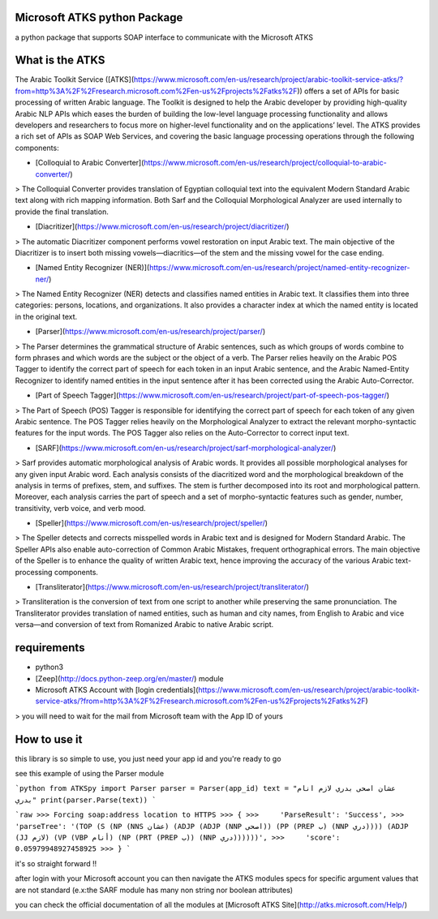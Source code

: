 Microsoft ATKS python Package
===============================

a python package that supports SOAP interface to communicate with the Microsoft ATKS 

What is the ATKS
==================

The Arabic Toolkit Service ([ATKS](https://www.microsoft.com/en-us/research/project/arabic-toolkit-service-atks/?from=http%3A%2F%2Fresearch.microsoft.com%2Fen-us%2Fprojects%2Fatks%2F)) offers a set of APIs for basic processing of written Arabic language. The Toolkit is designed to help the Arabic developer by providing high-quality Arabic NLP APIs which eases the burden of building the low-level language processing functionality and allows developers and researchers to focus more on higher-level functionality and on the applications’ level. The ATKS provides a rich set of APIs as SOAP Web Services, and covering the basic language processing operations through the following components:

* [Colloquial to Arabic Converter](https://www.microsoft.com/en-us/research/project/colloquial-to-arabic-converter/)

> The Colloquial Converter provides translation of Egyptian colloquial text into the equivalent Modern Standard Arabic text along with rich mapping information. Both Sarf and the Colloquial Morphological Analyzer are used internally to provide the final translation.

* [Diacritizer](https://www.microsoft.com/en-us/research/project/diacritizer/)

> The automatic Diacritizer component performs vowel restoration on input Arabic text. The main objective of the Diacritizer is to insert both missing vowels—diacritics—of the stem and the missing vowel for the case ending.

* [Named Entity Recognizer (NER)](https://www.microsoft.com/en-us/research/project/named-entity-recognizer-ner/)

> The Named Entity Recognizer (NER) detects and classifies named entities in Arabic text. It classifies them into three categories: persons, locations, and organizations. It also provides a character index at which the named entity is located in the original text.

* [Parser](https://www.microsoft.com/en-us/research/project/parser/)

> The Parser determines the grammatical structure of Arabic sentences, such as which groups of words combine to form phrases and which words are the subject or the object of a verb. The Parser relies heavily on the Arabic POS Tagger to identify the correct part of speech for each token in an input Arabic sentence, and the Arabic Named-Entity Recognizer to identify named entities in the input sentence after it has been corrected using the Arabic Auto-Corrector.

* [Part of Speech Tagger](https://www.microsoft.com/en-us/research/project/part-of-speech-pos-tagger/)

> The Part of Speech (POS) Tagger is responsible for identifying the correct part of speech for each token of any given Arabic sentence. The POS Tagger relies heavily on the Morphological Analyzer to extract the relevant morpho-syntactic features for the input words. The POS Tagger also relies on the Auto-Corrector to correct input text. 

* [SARF](https://www.microsoft.com/en-us/research/project/sarf-morphological-analyzer/)

> Sarf provides automatic morphological analysis of Arabic words. It provides all possible morphological analyses for any given input Arabic word. Each analysis consists of the diacritized word and the morphological breakdown of the analysis in terms of prefixes, stem, and suffixes. The stem is further decomposed into its root and morphological pattern. Moreover, each analysis carries the part of speech and a set of morpho-syntactic features such as gender, number, transitivity, verb voice, and verb mood.

* [Speller](https://www.microsoft.com/en-us/research/project/speller/)

> The Speller detects and corrects misspelled words in Arabic text and is designed for Modern Standard Arabic. The Speller APIs also enable auto-correction of Common Arabic Mistakes, frequent orthographical errors. The main objective of the Speller is to enhance the quality of written Arabic text, hence improving the accuracy of the various Arabic text-processing components.

* [Transliterator](https://www.microsoft.com/en-us/research/project/transliterator/)

> Transliteration is the conversion of text from one script to another while preserving the same pronunciation. The Transliterator provides translation of named entities, such as human and city names, from English to Arabic and vice versa—and conversion of text from Romanized Arabic to native Arabic script.

requirements
============

* python3
* [Zeep](http://docs.python-zeep.org/en/master/) module
* Microsoft ATKS Account with [login credentials](https://www.microsoft.com/en-us/research/project/arabic-toolkit-service-atks/?from=http%3A%2F%2Fresearch.microsoft.com%2Fen-us%2Fprojects%2Fatks%2F)
> you will need to wait for the mail from Microsoft team with the App ID of yours

How to use it
=============

this library is so simple to use, you just need your app id and you're ready to go

see this example of using the Parser module 

```python
from ATKSpy import Parser
parser = Parser(app_id)
text = "عشان اصحى بدري لازم انام بدري"
print(parser.Parse(text))
```

```raw
>>> Forcing soap:address location to HTTPS
>>> {
>>>     'ParseResult': 'Success',
>>>     'parseTree': '(TOP (S (NP (NNS عشان) (ADJP (ADJP (NNP اصحى)) (PP (PREP ب) (NNP دري)))) (ADJP (JJ لازم) (VP (VBP أنام) (NP (PRT (PREP ب)) (NNP دري))))))',
>>>     'score': 0.05979948927458925
>>> }
```

it's so straight forward !!

after login with your Microsoft account you can then navigate the ATKS modules specs for specific argument values that are not standard (e.x:the SARF module has many non string nor boolean attributes)

you can check the official documentation of all the modules at [Microsoft ATKS Site](http://atks.microsoft.com/Help/) 

